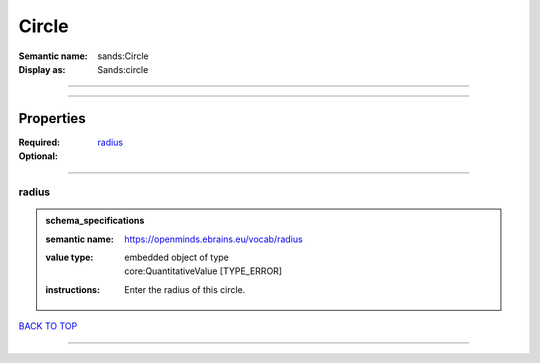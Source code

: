 ######
Circle
######

:Semantic name: sands:Circle

:Display as: Sands:circle


------------

------------

Properties
##########

:Required: `radius <radius_heading_>`_
:Optional:

------------

.. _radius_heading:

******
radius
******

.. admonition:: schema_specifications

   :semantic name: https://openminds.ebrains.eu/vocab/radius
   :value type: | embedded object of type
                | core:QuantitativeValue \[TYPE_ERROR\]
   :instructions: Enter the radius of this circle.

`BACK TO TOP <Circle_>`_

------------

